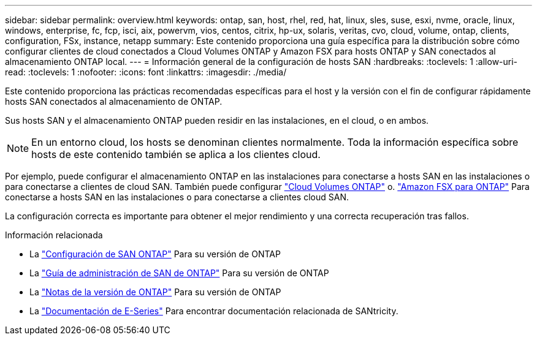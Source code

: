 ---
sidebar: sidebar 
permalink: overview.html 
keywords: ontap, san, host, rhel, red, hat, linux, sles, suse, esxi, nvme, oracle, linux, windows, enterprise, fc, fcp, isci, aix, powervm, vios, centos, citrix, hp-ux, solaris, veritas, cvo, cloud, volume, ontap, clients, configuration, FSx, instance, netapp 
summary: Este contenido proporciona una guía específica para la distribución sobre cómo configurar clientes de cloud conectados a Cloud Volumes ONTAP y Amazon FSX para hosts ONTAP y SAN conectados al almacenamiento ONTAP local. 
---
= Información general de la configuración de hosts SAN
:hardbreaks:
:toclevels: 1
:allow-uri-read: 
:toclevels: 1
:nofooter: 
:icons: font
:linkattrs: 
:imagesdir: ./media/


Este contenido proporciona las prácticas recomendadas específicas para el host y la versión con el fin de configurar rápidamente hosts SAN conectados al almacenamiento de ONTAP.

Sus hosts SAN y el almacenamiento ONTAP pueden residir en las instalaciones, en el cloud, o en ambos.


NOTE: En un entorno cloud, los hosts se denominan clientes normalmente. Toda la información específica sobre hosts de este contenido también se aplica a los clientes cloud.

Por ejemplo, puede configurar el almacenamiento ONTAP en las instalaciones para conectarse a hosts SAN en las instalaciones o para conectarse a clientes de cloud SAN. También puede configurar link:https://docs.netapp.com/us-en/cloud-manager-cloud-volumes-ontap/index.html["Cloud Volumes ONTAP"^] o. link:https://docs.netapp.com/us-en/cloud-manager-fsx-ontap/index.html["Amazon FSX para ONTAP"^] Para conectarse a hosts SAN en las instalaciones o para conectarse a clientes cloud SAN.

La configuración correcta es importante para obtener el mejor rendimiento y una correcta recuperación tras fallos.

.Información relacionada
* La link:https://docs.netapp.com/us-en/ontap/san-config/index.html["Configuración de SAN ONTAP"^] Para su versión de ONTAP
* La link:https://docs.netapp.com/us-en/ontap/san-management/index.html["Guía de administración de SAN de ONTAP"^] Para su versión de ONTAP
* La link:https://library.netapp.com/ecm/ecm_download_file/ECMLP2492508["Notas de la versión de ONTAP"^] Para su versión de ONTAP
* La link:https://docs.netapp.com/us-en/e-series/index.html["Documentación de E-Series"^] Para encontrar documentación relacionada de SANtricity.

